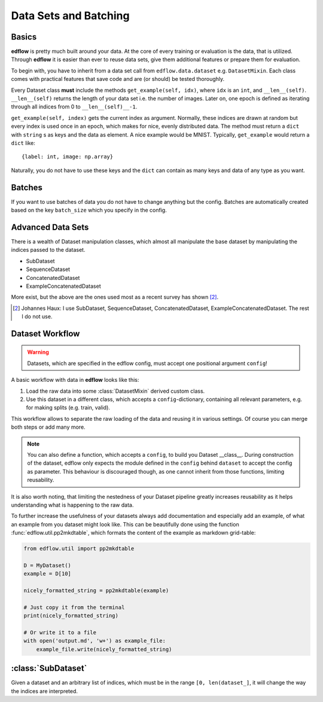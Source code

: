 Data Sets and Batching
======================

Basics
------
**edflow** is pretty much built around your data.
At the core of every training or evaluation is the data, that is utilized.
Through **edflow** it is easier than ever to reuse data sets, give them
additional features or prepare them for evaluation.

To begin with, you have to inherit from a data set call from
``edflow.data.dataset`` e.g. ``DatasetMixin``.
Each class comes with practical features that save code and are (or should) be
tested thoroughly.

Every Dataset class **must** include the methods ``get_example(self, idx)``,
where ``idx`` is an ``int``, and ``__len__(self)``.
``__len__(self)`` returns the length of your data set i.e. the number of
images. Later on, one epoch is defined as iterating through all indices from 0
to ``__len__(self)__-1``.

``get_example(self, index)`` gets the current index as argument.
Normally, these indices are drawn at random but every index is used once in an
epoch, which makes for nice, evenly distributed data.
The method must return a ``dict`` with ``string`` s as keys and the data as
element.  A nice example would be MNIST.
Typically, ``get_example`` would return a ``dict`` like::

    {label: int, image: np.array}

Naturally, you do not have to use these keys and the ``dict`` can contain as
many keys and data of any type as you want.

Batches
-------
If you want to use batches of data you do not have to change anything but the
config.
Batches are automatically created based on the key ``batch_size`` which you
specify in the config.

.. One of the advantages of **EDFLow** is, that if your model runs with a batch
   size of one, it runs with any batch size.

Advanced Data Sets
------------------
.. If you fancy more complex data sets i.e. triplets for metric learning or
   sequences of video frames, take a look at these advanced data set classes:

There is a wealth of Dataset manipulation classes, which almost all manipulate
the base dataset by manipulating the indices passed to the dataset.

- SubDataset
- SequenceDataset
- ConcatenatedDataset
- ExampleConcatenatedDataset

More exist, but the above are the ones used most as a recent survey has
shown [#1]_.

.. [#1] Johannes Haux: I use SubDataset, SequenceDataset, ConcatenatedDataset,
   ExampleConcatenatedDataset. The rest I do not use.

Dataset Workflow
----------------

.. warning::

    Datasets, which are specified in the edflow config, must accept one
    positional argument ``config``!

A basic workflow with data in **edflow** looks like this:

1. Load the raw data into some :class:`DatasetMixin` derived custom class.
2. Use this dataset in a different class, which accepts a
   ``config``-dictionary, containing all relevant parameters, e.g. for making
   splits (e.g. train, valid).

This workflow allows to separate the raw loading of the data and reusing it in
various settings. Of course you can merge both steps or add many more.

.. note::

    You can also define a function, which accepts a ``config``, to build you
    Dataset __class__. During construction of the dataset, edflow only expects
    the module defined in the ``config`` behind ``dataset`` to accept the
    config as parameter.
    This behaviour is discouraged though, as one cannot inherit from those
    functions, limiting reusability.

It is also worth noting, that limiting the nestedness of your Dataset pipeline
greatly increases reusability as it helps understanding what is happening to
the raw data.

To further increase the usefulness of your datasets always add documentation
and especially add an example, of what an example from you dataset might look
like. This can be beautifully done using the function
:func:`edflow.util.pp2mkdtable`, which formats the content of the example
as markdown grid-table:

.. code-block:: python

    from edflow.util import pp2mkdtable

    D = MyDataset()
    example = D[10]

    nicely_formatted_string = pp2mkdtable(example)

    # Just copy it from the terminal
    print(nicely_formatted_string)

    # Or write it to a file
    with open('output.md', 'w+') as example_file:
        example_file.write(nicely_formatted_string)

:class:`SubDataset`
-------------------
Given a dataset and an arbitrary list
of indices, which must be in the range ``[0, len(dataset_]``, it will change
the way the indices are interpreted.

.. - LabelDataset
.. - CachedDataset
.. - ProcessedDataset
.. - ExtraLabelsDataset
.. - UnSequenceDataset
.. - getSeqDataset
.. - JoinedDataset
.. - getDebugDataset
.. - RandomlyJoinedDataset
.. - DataFolder
.. - CsvDataset
